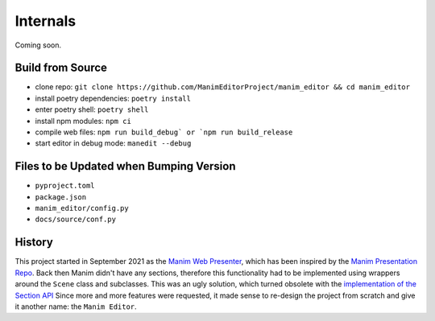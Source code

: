 Internals
=========

Coming soon.

Build from Source
*****************

* clone repo: ``git clone https://github.com/ManimEditorProject/manim_editor && cd manim_editor``
* install poetry dependencies: ``poetry install``
* enter poetry shell: ``poetry shell``
* install npm modules: ``npm ci``
* compile web files: ``npm run build_debug` or `npm run build_release``
* start editor in debug mode: ``manedit --debug``

Files to be Updated when Bumping Version
****************************************

* ``pyproject.toml``
* ``package.json``
* ``manim_editor/config.py``
* ``docs/source/conf.py``


History
*******

This project started in September 2021 as the `Manim Web Presenter <https://github.com/christopher-besch/manim_web_presenter>`_, which has been inspired by the `Manim Presentation Repo <https://github.com/galatolofederico/manim-presentation>`_.
Back then Manim didn't have any sections, therefore this functionality had to be implemented using wrappers around the ``Scene`` class and subclasses.
This was an ugly solution, which turned obsolete with the `implementation of the Section API <https://github.com/ManimCommunity/manim/pull/2152>`_
Since more and more features were requested, it made sense to re-design the project from scratch and give it another name: the ``Manim Editor``.
